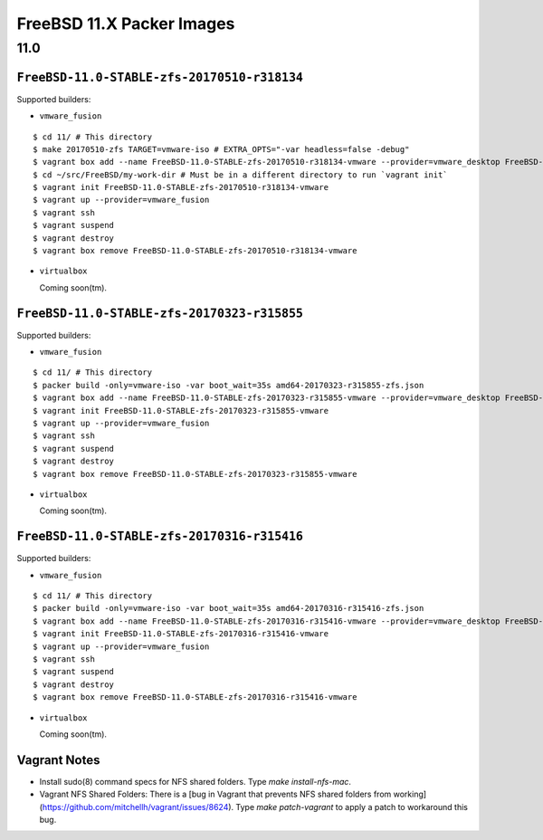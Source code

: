 FreeBSD 11.X Packer Images
==========================

11.0
----

``FreeBSD-11.0-STABLE-zfs-20170510-r318134``
^^^^^^^^^^^^^^^^^^^^^^^^^^^^^^^^^^^^^^^^^^^^

Supported builders:

- ``vmware_fusion``

::

    $ cd 11/ # This directory
    $ make 20170510-zfs TARGET=vmware-iso # EXTRA_OPTS="-var headless=false -debug"
    $ vagrant box add --name FreeBSD-11.0-STABLE-zfs-20170510-r318134-vmware --provider=vmware_desktop FreeBSD-11.0-STABLE-zfs-20170510-r318134-vmware.box
    $ cd ~/src/FreeBSD/my-work-dir # Must be in a different directory to run `vagrant init`
    $ vagrant init FreeBSD-11.0-STABLE-zfs-20170510-r318134-vmware
    $ vagrant up --provider=vmware_fusion
    $ vagrant ssh
    $ vagrant suspend
    $ vagrant destroy
    $ vagrant box remove FreeBSD-11.0-STABLE-zfs-20170510-r318134-vmware

- ``virtualbox``

  Coming soon(tm).

``FreeBSD-11.0-STABLE-zfs-20170323-r315855``
^^^^^^^^^^^^^^^^^^^^^^^^^^^^^^^^^^^^^^^^^^^^

Supported builders:

- ``vmware_fusion``

::

    $ cd 11/ # This directory
    $ packer build -only=vmware-iso -var boot_wait=35s amd64-20170323-r315855-zfs.json
    $ vagrant box add --name FreeBSD-11.0-STABLE-zfs-20170323-r315855-vmware --provider=vmware_desktop FreeBSD-11.0-STABLE-zfs-20170323-r315855-vmware.box
    $ vagrant init FreeBSD-11.0-STABLE-zfs-20170323-r315855-vmware
    $ vagrant up --provider=vmware_fusion
    $ vagrant ssh
    $ vagrant suspend
    $ vagrant destroy
    $ vagrant box remove FreeBSD-11.0-STABLE-zfs-20170323-r315855-vmware

- ``virtualbox``

  Coming soon(tm).

``FreeBSD-11.0-STABLE-zfs-20170316-r315416``
^^^^^^^^^^^^^^^^^^^^^^^^^^^^^^^^^^^^^^^^^^^^

Supported builders:

- ``vmware_fusion``

::

    $ cd 11/ # This directory
    $ packer build -only=vmware-iso -var boot_wait=35s amd64-20170316-r315416-zfs.json
    $ vagrant box add --name FreeBSD-11.0-STABLE-zfs-20170316-r315416-vmware --provider=vmware_desktop FreeBSD-11.0-STABLE-zfs-20170316-r315416-vmware.box
    $ vagrant init FreeBSD-11.0-STABLE-zfs-20170316-r315416-vmware
    $ vagrant up --provider=vmware_fusion
    $ vagrant ssh
    $ vagrant suspend
    $ vagrant destroy
    $ vagrant box remove FreeBSD-11.0-STABLE-zfs-20170316-r315416-vmware

- ``virtualbox``

  Coming soon(tm).

Vagrant Notes
^^^^^^^^^^^^^

- Install sudo(8) command specs for NFS shared folders.  Type `make
  install-nfs-mac`.

- Vagrant NFS Shared Folders: There is a [bug in Vagrant that prevents NFS
  shared folders from
  working](https://github.com/mitchellh/vagrant/issues/8624).  Type `make
  patch-vagrant` to apply a patch to workaround this bug.
